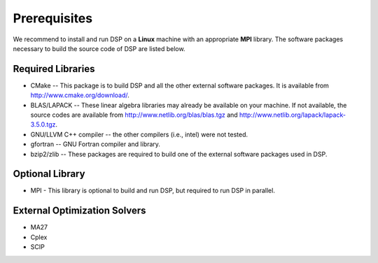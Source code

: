 Prerequisites
-------------

We recommend to install and run DSP on a **Linux** machine with an appropriate
**MPI** library. The software packages necessary to build the source code of
DSP are listed below.

Required Libraries
^^^^^^^^^^^^^^^^^^

* CMake -- This package is to build DSP and all the other external software packages. It is available from http://www.cmake.org/download/.
* BLAS/LAPACK -- These linear algebra libraries may already be available on your machine. If not available, the source codes are available from http://www.netlib.org/blas/blas.tgz and http://www.netlib.org/lapack/lapack-3.5.0.tgz.
* GNU/LLVM C++ compiler -- the other compilers (i.e., intel) were not tested.
* gfortran -- GNU Fortran compiler and library.
* bzip2/zlib -- These packages are required to build one of the external software packages used in DSP.

Optional Library
^^^^^^^^^^^^^^^^

* MPI - This library is optional to build and run DSP, but required to run DSP in parallel.

External Optimization Solvers
^^^^^^^^^^^^^^^^^^^^^^^^^^^^^

* MA27
* Cplex
* SCIP